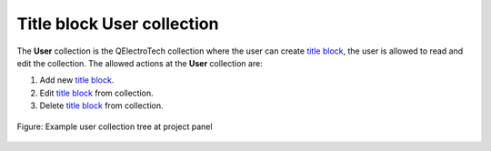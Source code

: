 .. _folio/title_block/collection/title_block_user_collection:

===========================
Title block User collection
===========================

The **User** collection is the QElectroTech collection where the user can create `title block`_, the 
user is allowed to read and edit the collection. The allowed actions at the **User** collection are:

1. Add new `title block`_.
2. Edit `title block`_ from collection.
3. Delete `title block`_ from collection.

.. figure:: /_external/_images/en/qet_title/qet_title_block_collection_user.png
   :align: center

   Figure: Example user collection tree at project panel

.. _title block: ../../../folio/title_block/index.html